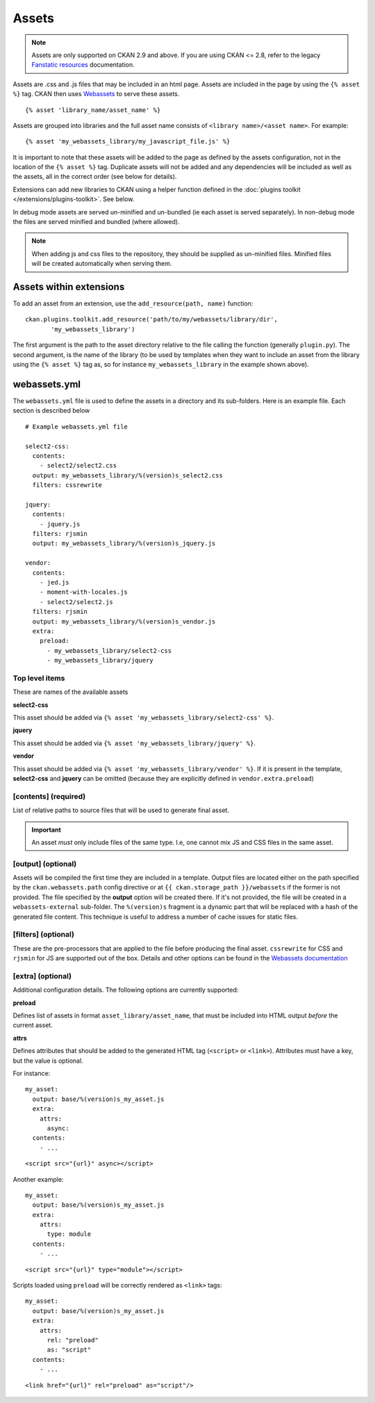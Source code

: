 ======
Assets
======

.. Note:: Assets are only supported  on CKAN 2.9 and above. If you
          are using CKAN <= 2.8, refer to the legacy `Fanstatic resources
          <https://docs.ckan.org/en/2.8/contributing/frontend/resources.html>`_
          documentation.

Assets are .css and .js files that may be included in an html page.
Assets are included in the page by using the ``{% asset %}`` tag. CKAN then
uses `Webassets <https://webassets.readthedocs.io/en/latest/>`_ to serve these assets.

::

 {% asset 'library_name/asset_name' %}

Assets are grouped into libraries and the full asset name consists of
``<library name>/<asset name>``. For example:

::

 {% asset 'my_webassets_library/my_javascript_file.js' %}

It is important to note that these assets will be added to the page as
defined by the assets configuration, not in the location of the ``{% asset %}`` tag.
Duplicate assets will not be added and any dependencies will be included as
well as the assets, all in the correct order (see below for details).

Extensions can add new libraries to CKAN using a helper function defined in 
the :doc:`plugins toolkit </extensions/plugins-toolkit>`. See below.

In debug mode assets are served un-minified and un-bundled (ie each asset is
served separately). In non-debug mode the files are served minified and bundled
(where allowed).

.. Note::
    When adding js and css files to the repository, they should be supplied as un-minified files. Minified
    files will be created automatically when serving them.

Assets within extensions
------------------------

To add an asset from an extension, use the ``add_resource(path, name)`` function:

::

 ckan.plugins.toolkit.add_resource('path/to/my/webassets/library/dir',
        'my_webassets_library')

The first argument is the path to the asset directory relative to
the file calling the function (generally ``plugin.py``). The second argument, 
is the name of the library (to be used by templates when they want to
include an asset from the library using the ``{% asset %}`` tag as, so for instance
``my_webassets_library`` in the example shown above).

webassets.yml
-------------

The ``webassets.yml`` file is used to define the assets in a directory and its sub-folders.
Here is an example file. Each section is described below

::

    # Example webassets.yml file

    select2-css:
      contents:
        - select2/select2.css
      output: my_webassets_library/%(version)s_select2.css
      filters: cssrewrite

    jquery:
      contents:
        - jquery.js
      filters: rjsmin
      output: my_webassets_library/%(version)s_jquery.js

    vendor:
      contents:
        - jed.js
        - moment-with-locales.js
        - select2/select2.js
      filters: rjsmin
      output: my_webassets_library/%(version)s_vendor.js
      extra:
        preload:
          - my_webassets_library/select2-css
          - my_webassets_library/jquery

Top level items
~~~~~~~~~~~~~~~

These are names of the available assets

**select2-css**

This asset should be added via ``{% asset 'my_webassets_library/select2-css' %}``.

**jquery**

This asset should be added via ``{% asset 'my_webassets_library/jquery' %}``.

**vendor**

This asset should be added via ``{% asset 'my_webassets_library/vendor' %}``. If it is present in the template, **select2-css** and **jquery** can be omitted (because they are
explicitly defined in ``vendor.extra.preload``)

[contents] (required)
~~~~~~~~~~~~~~~~~~~~~

List of relative paths to source files that will be used to generate
final asset.

.. Important:: An asset *must* only include files of the same
               type. I.e, one cannot mix JS and CSS files in the same
               asset.


[output] (optional)
~~~~~~~~~~~~~~~~~~~

Assets will be compiled the first time they are included in a template.
Output files are located either on the path specified by the ``ckan.webassets.path`` config directive or
at ``{{ ckan.storage_path }}/webassets`` if the former is not provided.
The file specified by the **output** option will be created there. If it's not provided, the file
will be created in a ``webassets-external`` sub-folder. The ``%(version)s`` fragment is a dynamic part that will be replaced with a hash
of the generated file content. This technique is useful to address a number of cache issues for static files.

[filters] (optional)
~~~~~~~~~~~~~~~~~~~~

These are the pre-processors that are applied to the file before producing the final
asset. ``cssrewrite`` for CSS and ``rjsmin`` for JS are
supported out of the box. Details and other options can be found in the `Webassets
documentation
<https://webassets.readthedocs.io/en/latest/builtin_filters.html>`_

[extra] (optional)
~~~~~~~~~~~~~~~~~~

Additional configuration details. The following options are currently
supported:

**preload**

Defines list of assets in format ``asset_library/asset_name``, that
must be included into HTML output *before* the current asset.


.. _assets_attrs:

**attrs**

Defines attributes that should be added to the generated HTML tag (``<script>`` or ``<link>``).
Attributes must have a key, but the value is optional.

For instance::

    my_asset:
      output: base/%(version)s_my_asset.js
      extra:
        attrs:
          async:
      contents:
        - ...

::

    <script src="{url}" async></script>

Another example::

    my_asset:
      output: base/%(version)s_my_asset.js
      extra:
        attrs:
          type: module
      contents:
        - ...

::

    <script src="{url}" type="module"></script>

Scripts loaded using ``preload`` will be correctly rendered as ``<link>`` tags::

    my_asset:
      output: base/%(version)s_my_asset.js
      extra:
        attrs:
          rel: "preload"
          as: "script"
      contents:
        - ...

::

    <link href="{url}" rel="preload" as="script"/>
